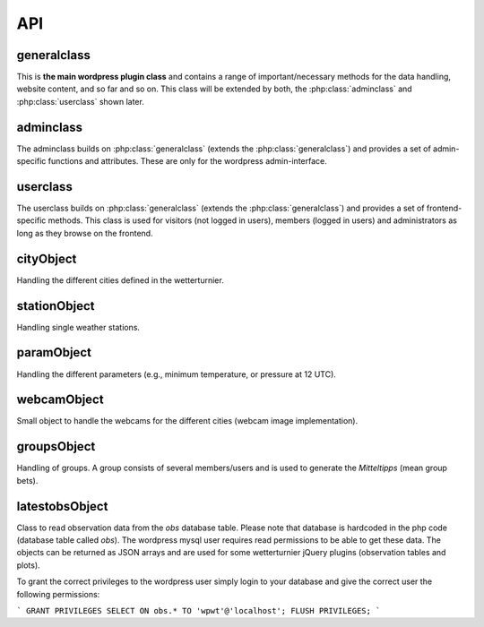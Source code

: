 
API
===

generalclass
-------------

This is **the main wordpress plugin class** and contains a range of
important/necessary methods for the data handling, website content,
and so far and so on. This class will be extended by both, the 
:php:class:`adminclass` and :php:class:`userclass` shown later.

.. phpautoclass:: wetterturnier_generalclass
    :filename: ../generalclass.php
    :members:
    :undoc-members:

adminclass
----------

The adminclass builds on :php:class:`generalclass` (extends the
:php:class:`generalclass`) and provides a set of admin-specific
functions and attributes.
These are only for the wordpress admin-interface.

.. phpautoclass:: wetterturnier_adminclass
    :filename: ../admin/adminclass.php
    :members:
    :undoc-members:

userclass
---------

The userclass builds on :php:class:`generalclass` (extends the
:php:class:`generalclass`) and provides a set of frontend-specific
methods. This class is used for visitors (not logged in users),
members (logged in users) and administrators as long as they browse
on the frontend.

.. phpautoclass:: wetterturnier_userclass
    :filename: ../user/userclass.php
    :members:
    :undoc-members:

cityObject
-----------

Handling the different cities defined in the wetterturnier.

.. phpautoclass:: wetterturnier_cityObject
    :filename: ../classes.php
    :members:
    :undoc-members:

stationObject
-------------

Handling single weather stations.

.. phpautoclass:: wetterturnier_stationObject
    :filename: ../classes.php
    :members:
    :undoc-members:

paramObject
-----------

Handling the different parameters (e.g., minimum temperature, or
pressure at 12 UTC).

.. phpautoclass:: wetterturnier_paramObject
    :filename: ../classes.php
    :members:
    :undoc-members:

webcamObject
-------------

Small object to handle the webcams for the different cities
(webcam image implementation).

.. phpautoclass:: wetterturnier_webcamObject
    :filename: ../classes.php
    :members:
    :undoc-members:

groupsObject
------------

Handling of groups. A group consists of several members/users
and is used to generate the `Mitteltipps` (mean group bets).

.. phpautoclass:: wetterturnier_groupsObject
    :filename: ../classes.php
    :members:
    :undoc-members:

latestobsObject
---------------

Class to read observation data from the `obs` database table.
Please note that database is hardcoded in the php code (database
table called `obs`). The wordpress mysql user requires read
permissions to be able to get these data. The objects can be returned
as JSON arrays and are used for some wetterturnier jQuery plugins
(observation tables and plots).

To grant the correct privileges to the wordpress user simply login
to your database and give the correct user the following permissions:

```
GRANT PRIVILEGES SELECT ON obs.* TO 'wpwt'@'localhost';
FLUSH PRIVILEGES;
```

.. phpautoclass:: wetterturnier_latestobsObject
    :filename: ../classes.php
    :members:
    :undoc-members:


